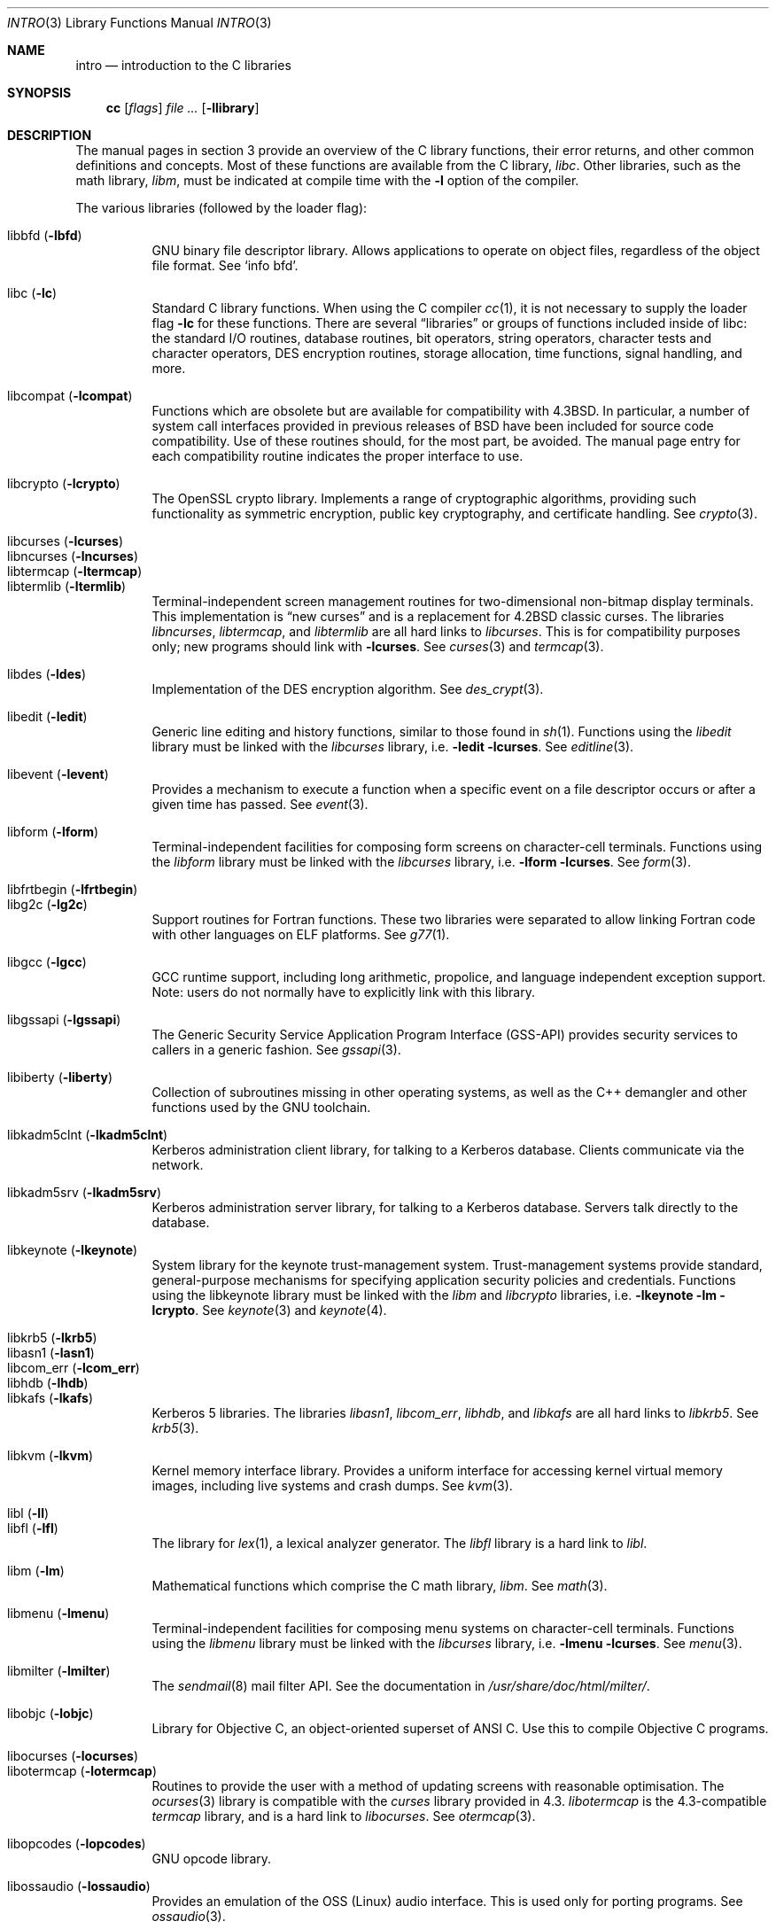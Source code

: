 .\"	$OpenBSD: intro.3,v 1.30 2005/04/18 19:20:59 robert Exp $
.\"	$NetBSD: intro.3,v 1.5 1995/05/10 22:46:24 jtc Exp $
.\"
.\" Copyright (c) 1980, 1991, 1993
.\"	The Regents of the University of California.  All rights reserved.
.\"
.\" Redistribution and use in source and binary forms, with or without
.\" modification, are permitted provided that the following conditions
.\" are met:
.\" 1. Redistributions of source code must retain the above copyright
.\"    notice, this list of conditions and the following disclaimer.
.\" 2. Redistributions in binary form must reproduce the above copyright
.\"    notice, this list of conditions and the following disclaimer in the
.\"    documentation and/or other materials provided with the distribution.
.\" 3. Neither the name of the University nor the names of its contributors
.\"    may be used to endorse or promote products derived from this software
.\"    without specific prior written permission.
.\"
.\" THIS SOFTWARE IS PROVIDED BY THE REGENTS AND CONTRIBUTORS ``AS IS'' AND
.\" ANY EXPRESS OR IMPLIED WARRANTIES, INCLUDING, BUT NOT LIMITED TO, THE
.\" IMPLIED WARRANTIES OF MERCHANTABILITY AND FITNESS FOR A PARTICULAR PURPOSE
.\" ARE DISCLAIMED.  IN NO EVENT SHALL THE REGENTS OR CONTRIBUTORS BE LIABLE
.\" FOR ANY DIRECT, INDIRECT, INCIDENTAL, SPECIAL, EXEMPLARY, OR CONSEQUENTIAL
.\" DAMAGES (INCLUDING, BUT NOT LIMITED TO, PROCUREMENT OF SUBSTITUTE GOODS
.\" OR SERVICES; LOSS OF USE, DATA, OR PROFITS; OR BUSINESS INTERRUPTION)
.\" HOWEVER CAUSED AND ON ANY THEORY OF LIABILITY, WHETHER IN CONTRACT, STRICT
.\" LIABILITY, OR TORT (INCLUDING NEGLIGENCE OR OTHERWISE) ARISING IN ANY WAY
.\" OUT OF THE USE OF THIS SOFTWARE, EVEN IF ADVISED OF THE POSSIBILITY OF
.\" SUCH DAMAGE.
.\"
.\"     @(#)intro.3	8.1 (Berkeley) 6/5/93
.\"
.Dd June 5, 1993
.Dt INTRO 3
.Os
.Sh NAME
.Nm intro
.Nd introduction to the C libraries
.Sh SYNOPSIS
.Nm cc
.Op Ar flags
.Ar file ...
.Op Fl llibrary
.Sh DESCRIPTION
The manual pages in section 3 provide an overview of the C library
functions, their error returns, and other common definitions and concepts.
Most of these functions are available from the C library,
.Em libc .
Other libraries, such as the math library,
.Em libm ,
must be indicated at compile time with the
.Fl l
option of the compiler.
.Pp
The various libraries (followed by the loader flag):
.Pp
.Bl -tag -width "libkvm" -compact
.It libbfd Pq Fl lbfd
GNU binary file descriptor library.
Allows applications to operate on object files,
regardless of the object file format.
See
.Sq info bfd .
.Pp
.It libc Pq Fl lc
Standard C library functions.
When using the C compiler
.Xr cc 1 ,
it is not necessary to supply the loader flag
.Fl lc
for these functions.
There are several
.Dq libraries
or groups of functions included inside of libc: the standard
.Tn I/O
routines,
database routines,
bit operators,
string operators,
character tests and character operators,
DES encryption routines,
storage allocation,
time functions,
signal handling,
and more.
.Pp
.It libcompat Pq Fl lcompat
Functions which are obsolete but are available for compatibility with
.Bx 4.3 .
In particular, a number of system call interfaces provided in previous
releases of
.Bx
have been included for source code compatibility.
Use of these routines should, for the most part, be avoided.
The manual page entry for each compatibility routine
indicates the proper interface to use.
.Pp
.It libcrypto Pq Fl lcrypto
The OpenSSL crypto library.
Implements a range of cryptographic algorithms,
providing such functionality as symmetric encryption, public key cryptography,
and certificate handling.
See
.Xr crypto 3 .
.Pp
.It libcurses Pq Fl lcurses
.It libncurses Pq Fl lncurses
.It libtermcap Pq Fl ltermcap
.It libtermlib Pq Fl ltermlib
Terminal-independent screen management routines for two-dimensional
non-bitmap display terminals.
This implementation is
.Dq new curses
and is a replacement for
.Bx 4.2
classic curses.
The libraries
.Em libncurses ,
.Em libtermcap ,
and
.Em libtermlib
are all hard links to
.Em libcurses .
This is for compatibility purposes only;
new programs should link with
.Fl lcurses .
See
.Xr curses 3
and
.Xr termcap 3 .
.Pp
.It libdes Pq Fl ldes
Implementation of the
.Tn DES
encryption algorithm.
See
.Xr des_crypt 3 .
.Pp
.It libedit Pq Fl ledit
Generic line editing and history functions, similar to those found in
.Xr sh 1 .
Functions using the
.Em libedit
library must be linked with the
.Em libcurses
library, i.e.\&
.Fl ledit lcurses .
See
.Xr editline 3 .
.Pp
.It libevent Pq Fl levent
Provides a mechanism to execute a function when a specific event on a
file descriptor occurs or after a given time has passed.
See
.Xr event 3 .
.Pp
.It libform Pq Fl lform
Terminal-independent facilities for composing form screens on
character-cell terminals.
Functions using the
.Em libform
library must be linked with the
.Em libcurses
library, i.e.\&
.Fl lform lcurses .
See
.Xr form 3 .
.Pp
.It libfrtbegin Pq Fl lfrtbegin
.It libg2c Pq Fl lg2c
Support routines for Fortran functions.
These two libraries were separated to allow linking Fortran code
with other languages on ELF platforms.
See
.Xr g77 1 .
.Pp
.It libgcc Pq Fl lgcc
GCC runtime support,
including long arithmetic, propolice,
and language independent exception support.
Note: users do not normally have to explicitly link with this library.
.Pp
.It libgssapi Pq Fl lgssapi
The Generic Security Service Application Program Interface
.Pq GSS-API
provides security services to callers in a generic fashion.
See
.Xr gssapi 3 .
.Pp
.It libiberty Pq Fl liberty
Collection of subroutines missing in other operating systems,
as well as the C++ demangler and other functions used by
the GNU toolchain.
.Pp
.It libkadm5clnt Pq Fl lkadm5clnt
Kerberos administration client library,
for talking to a Kerberos database.
Clients communicate via the network.
.Pp
.It libkadm5srv Pq Fl lkadm5srv
Kerberos administration server library,
for talking to a Kerberos database.
Servers talk directly to the database.
.Pp
.It libkeynote Pq Fl lkeynote
System library for the keynote trust-management system.
Trust-management systems provide standard, general-purpose mechanisms
for specifying application security policies and credentials.
Functions using the libkeynote library must be linked with the
.Em libm
and
.Em libcrypto
libraries, i.e.\&
.Fl lkeynote lm lcrypto .
See
.Xr keynote 3
and
.Xr keynote 4 .
.Pp
.It libkrb5 Pq Fl lkrb5
.It libasn1 Pq Fl lasn1
.It libcom_err Pq Fl lcom_err
.It libhdb Pq Fl lhdb
.It libkafs Pq Fl lkafs
Kerberos 5 libraries.
The libraries
.Em libasn1 ,
.Em libcom_err ,
.Em libhdb ,
and
.Em libkafs
are all hard links to
.Em libkrb5 .
See
.Xr krb5 3 .
.Pp
.It libkvm Pq Fl lkvm
Kernel memory interface library.
Provides a uniform interface for accessing kernel virtual memory images,
including live systems and crash dumps.
See
.Xr kvm 3 .
.Pp
.It libl Pq Fl l\&l
.It libfl Pq Fl lfl
The library for
.Xr lex 1 ,
a lexical analyzer generator.
The
.Em libfl
library
is a hard link to
.Em libl .
.Pp
.It libm Pq Fl lm
Mathematical functions which comprise the C math library,
.Em libm .
See
.Xr math 3 .
.Pp
.It libmenu Pq Fl lmenu
Terminal-independent facilities for composing menu systems on
character-cell terminals.
Functions using the
.Em libmenu
library must be linked with the
.Em libcurses
library, i.e.\&
.Fl lmenu lcurses .
See
.Xr menu 3 .
.Pp
.It libmilter Pq Fl lmilter
The
.Xr sendmail 8
mail filter API.
See the documentation in
.Pa /usr/share/doc/html/milter/ .
.Pp
.It libobjc Pq Fl lobjc
Library for Objective C, an object-oriented superset of ANSI C.
Use this to compile Objective C programs.
.Pp
.It libocurses Pq Fl locurses
.It libotermcap Pq Fl lotermcap
Routines to provide the user with a method of updating screens
with reasonable optimisation.
The
.Xr ocurses 3
library is compatible with the
.Em curses
library provided in 4.3.
.Em libotermcap
is the 4.3-compatible
.Em termcap
library, and is a hard link to
.Em libocurses .
See
.Xr otermcap 3 .
.Pp
.It libopcodes Pq Fl lopcodes
GNU opcode library.
.Pp
.It libossaudio Pq Fl lossaudio
Provides an emulation of the OSS
.Pq Linux
audio interface.
This is used only for porting programs.
See
.Xr ossaudio 3 .
.Pp
.It libpanel Pq Fl lpanel
Terminal-independent facilities for stacked windows on
character-cell terminals.
Functions using the
.Em libpanel
library must be linked with the
.Em libcurses
library, i.e.\&
.Fl lpanel lcurses .
See
.Xr panel 3 .
.Pp
.It libpcap Pq Fl lpcap
Packet capture library.
All packets on the network, even those destined for other hosts,
are accessible through this library.
See
.Xr pcap 3 .
.Pp
.It libperl Pq Fl lperl
Support routines for
.Xr perl 1 .
.Pp
.It libpthread Pq Fl pthread
.St -p1003.1-2001
threads API and thread scheduler.
Threaded applications should use
.Fl pthread
not
.Fl lpthread .
See
.Xr pthreads 3 .
Note: users do not normally have to explicitly link with this library.
.Pp
.It libreadline Pq Fl lreadline
Command line editing interface.
See
.Xr readline 3 .
.Pp
.It libresolv Pq Fl lresolv
The
.Xr resolver 3
routines are included in
.Em libc .
This is just an empty library for legacy applications that want to link with
.Fl lresolv .
.Pp
.It librpcsvc Pq Fl lrpcsvc
Generated by
.Xr rpcgen 1 ,
containing stub functions for many common
.Xr rpc 3
protocols.
.Pp
.It libsectok Pq Fl lsectok
Library for communicating with ISO 7816 smartcards.
See
.Xr sectok 3 .
.Pp
.It libskey Pq Fl lskey
Support library for the S/Key one time password
.Pq OTP
authentication toolkit.
See
.Xr skey 3 .
.Pp
.It libssl Pq Fl lssl
The OpenSSL ssl library implements the Secure Sockets Layer
.Pq SSL v2/v3
and Transport Layer Security
.Pq TLS \&v1
protocols.
See
.Xr ssl 3 .
.Pp
.It libstdc++ Pq Fl lstdc++
GCC subroutine library for C++.
See
.Xr c++ 1 .
Note: users do not normally have to explicitly link with this library.
.Pp
.It libsupc++ Pq Fl lsupc++
(GCC 3.3.x systems only)
C++ core language support
(exceptions, new, typeinfo).
Note: users do not normally have to explicitly link with this library.
.Pp
.It libusbhid Pq Fl lusbhid
Routines to extract data from USB Human Interface Devices
.Pq HIDs .
See
.Xr usbhid 3 .
.Pp
.It libutil Pq Fl lutil
System utility functions.
These are currently
.Xr check_expire 3 ,
.Xr fmt_scaled 3 ,
.Xr fparseln 3 ,
.Xr getmaxpartitions 3 ,
.Xr getrawpartition 3 ,
.Xr login 3 ,
.Xr login_fbtab 3 ,
.Xr opendev 3 ,
.Xr opendisk 3 ,
.Xr openpty 3 ,
.Xr pidfile 3 ,
.Xr pw_init 3 ,
.Xr pw_lock 3 ,
.Xr readlabelfs 3
and
.Xr uucplock 3 .
.Pp
.It libwrap Pq Fl lwrap
TCP wrapper access control library.
See
.Xr hosts_access 3
and
.Xr rfc1413 3 .
.Pp
.It liby Pq Fl ly
The library for
.Xr yacc 1 ,
an LALR parser generator.
.Pp
.It libz Pq Fl lz
General purpose data compression library.
The functions in this library are documented in
.Xr compress 3 .
The data format is described in RFCs 1950 \- 1952.
.El
.Pp
Platform-specific libraries:
.Bl -tag -width "libkvm"
.It libalpha Pq Fl lalpha
Alpha I/O and memory access functions.
See
.Xr inb 2 .
.It libamd64 Pq Fl lamd64
AMD64 I/O and memory access functions.
See
.Xr amd64_get_ioperm 2 ,
.Xr amd64_get_ldt 2 ,
.Xr amd64_get_mtrr 2 ,
.Xr amd64_iopl 2 ,
and
.Xr amd64_vm86 2 .
.It libarm Pq Fl larm
ARM I/O and memory access functions.
See
.Xr arm_drain_writebuf 2
and
.Xr arm_sync_icache 2 .
.It libi386 Pq Fl li386
i386 I/O and memory access functions.
See
.Xr i386_get_ioperm 2 ,
.Xr i386_get_ldt 2 ,
.Xr i386_iopl 2 ,
and
.Xr i386_vm86 2 .
.El
.Sh LIBRARY TYPES
The system libraries are located in
.Pa /usr/lib .
Typically, a library will have a number of variants:
.Bd -unfilled -offset indent
libc.a
libc.so.30.1
libc_p.a
libc_pic.a
.Ed
.Pp
Libraries with an
.Sq .a
suffix are static.
When a program is linked against a library, all the library code
will be linked into the binary.
This means the binary can be run even when the libraries are unavailable.
However, it can be inefficient with memory usage.
The C compiler,
.Xr cc 1 ,
can be instructed to link statically by specifying the
.Fl static
flag.
.Pp
Libraries with a
.Sq .so.X.Y
suffix are dynamic libraries.
When code is compiled dynamically, the library code that the application needs
is not linked into the binary.
Instead, data structures are added containing information about which dynamic
libraries to link with.
When the binary is executed, the run-time linker
.Xr ld.so 1
reads these data structures, and loads them at a virtual address using the
.Xr mmap 2
system call.
.Pp
.Sq X
represents the major number of the library, and
.Sq Y
represents the minor number.
In general, a binary will be able to use a dynamic library with a differing
minor number, but the major numbers must match.
In the example above, a binary linked with minor number
.Sq 3
would be linkable against libc.so.30.1,
while a binary linked with major number
.Sq 31
would not.
.Pp
The advantages of dynamic libraries are that multiple instances of the same
program can share address space, and the physical size of the binary is
smaller.
The disadvantage is the added complexity that comes with loading the
libraries dynamically, and the extra time taken to load the libraries.
Of course, if the libraries are not available, the binary will be unable
to execute.
The C compiler,
.Xr cc 1 ,
can be instructed to link dynamically by specifying the
.Fl shared
flag, although on systems that support it, this will be the default and
need not be specified.
.Pp
Libraries with a
.Sq _p.a
suffix are profiling libraries.
They contain extra information suitable for analysing programs,
such as execution speed and call counts.
This in turn can be interpreted by utilities such as
.Xr gprof 1 .
The C compiler,
.Xr cc 1 ,
can be instructed to generate profiling code,
or to link with profiling libraries, by specifying the
.Fl pg
flag.
.Pp
Libraries with a
.Sq _pic.a
suffix contain position-independent code
.Pq PIC .
Normally, compilers produce relocatable code.
Relocatable code needs to be modified at run-time, depending on where in
memory it is to be run.
PIC code does not need to be modified at run-time, but is less efficient than
relocatable code.
PIC code is used by shared libraries, which can make them slower.
The C compiler,
.Xr cc 1 ,
can be instructed to generate PIC code,
or to link with PIC libraries, by specifying the
.Fl fpic
or
.Fl fPIC
flags.
.Pp
With the exception of dynamic libraries, libraries are generated using the
.Xr ar 1
utility.
The libraries contain an index to the contents of the library,
stored within the library itself.
The index lists each symbol defined by a member of a library that is a
relocatable object file.
This speeds up linking to the library, and allows routines in the library
to call each other regardless of their placement within the library.
The index is created by
.Xr ranlib 1
and can be viewed using
.Xr nm 1 .
.Pp
The building of PIC versions of libraries and dynamic libraries can be
prevented by setting the variable
.Dv NOPIC
in
.Pa /etc/mk.conf .
The building of profiling versions of libraries and/or dynamic libraries can
be prevented by setting the variable
.Dv NOPROFILE
in
.Pa /etc/mk.conf .
See
.Xr mk.conf 5
for more details.
.Sh FILES
.Bl -tag -width /usr/lib/libotermcap.a -compact
.It Pa /usr/lib/libasn1.a
.It Pa /usr/lib/libbfd.a
.It Pa /usr/lib/libc.a
.It Pa /usr/lib/libcom_err.a
.It Pa /usr/lib/libcompat.a
.It Pa /usr/lib/libcrypto.a
.It Pa /usr/lib/libcurses.a
.It Pa /usr/lib/libdes.a
.It Pa /usr/lib/libedit.a
.It Pa /usr/lib/libevent.a
.It Pa /usr/lib/libfl.a
.It Pa /usr/lib/libform.a
.It Pa /usr/lib/libfrtbegin.a
.It Pa /usr/lib/libg2c.a
.It Pa /usr/lib/gcc-lib/${ARCH}-unknown-openbsd${OSREV}/${GCCREV}/fpic/libgcc.a
.It Pa /usr/lib/libgssapi.a
.It Pa /usr/lib/libhdb.a
.It Pa /usr/lib/libiberty.a
.It Pa /usr/lib/libkadm5clnt.a
.It Pa /usr/lib/libkadm5srv.a
.It Pa /usr/lib/libkafs.a
.It Pa /usr/lib/libkeynote.a
.It Pa /usr/lib/libkrb5.a
.It Pa /usr/lib/libkvm.a
.It Pa /usr/lib/libl.a
.It Pa /usr/lib/libm.a
.It Pa /usr/lib/libmenu.a
.It Pa /usr/lib/libmilter.a
.It Pa /usr/lib/libncurses.a
.It Pa /usr/lib/libobjc.a
.It Pa /usr/lib/libocurses.a
.It Pa /usr/lib/libopcodes.a
.It Pa /usr/lib/libossaudio.a
.It Pa /usr/lib/libotermcap.a
.It Pa /usr/lib/libpanel.a
.It Pa /usr/lib/libpcap.a
.It Pa /usr/lib/libperl.a
.It Pa /usr/lib/libpthread.a
.It Pa /usr/lib/libreadline.a
.It Pa /usr/lib/libresolv.a
.It Pa /usr/lib/librpcsvc.a
.It Pa /usr/lib/libsectok.a
.It Pa /usr/lib/libskey.a
.It Pa /usr/lib/libssl.a
.It Pa /usr/lib/libstdc++.a
.It Pa /usr/lib/libsupc++.a
.It Pa /usr/lib/libtermcap.a
.It Pa /usr/lib/libtermlib.a
.It Pa /usr/lib/libusbhid.a
.It Pa /usr/lib/libutil.a
.It Pa /usr/lib/libwrap.a
.It Pa /usr/lib/liby.a
.It Pa /usr/lib/libz.a
.Pp
.It Pa /usr/lib/libalpha.a
.It Pa /usr/lib/libamd64.a
.It Pa /usr/lib/libarm.a
.It Pa /usr/lib/libi386.a
.El
.Sh SEE ALSO
.Xr ar 1 ,
.Xr c++ 1 ,
.Xr cc 1 ,
.Xr g77 1 ,
.Xr gcc-local 1 ,
.Xr gprof 1 ,
.Xr ld 1 ,
.Xr ld.so 1 ,
.Xr lex 1 ,
.Xr nm 1 ,
.Xr perl 1 ,
.Xr ranlib 1 ,
.Xr yacc 1 ,
.Xr intro 2 ,
.Xr compress 3 ,
.Xr crypto 3 ,
.Xr curses 3 ,
.Xr des_crypt 3 ,
.Xr editline 3 ,
.Xr event 3 ,
.Xr form 3 ,
.Xr hosts_access 3 ,
.Xr keynote 3 ,
.Xr kvm 3 ,
.Xr math 3 ,
.Xr menu 3 ,
.Xr ocurses 3 ,
.Xr ossaudio 3 ,
.Xr panel 3 ,
.Xr pcap 3 ,
.Xr pthreads 3 ,
.Xr readline 3 ,
.Xr resolver 3 ,
.Xr rfc1413 3 ,
.Xr rpc 3 ,
.Xr sectok 3 ,
.Xr skey 3 ,
.Xr ssl 3 ,
.Xr stdio 3 ,
.Xr termcap 3 ,
.Xr usbhid 3 ,
.Xr keynote 4 ,
.Xr mk.conf 5
.Sh HISTORY
An
.Nm
manual appeared in
.At v7 .
